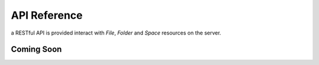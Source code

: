 API Reference
=============

a RESTful API is provided interact with `File`, `Folder` and `Space` resources on the server.

Coming Soon
###########
